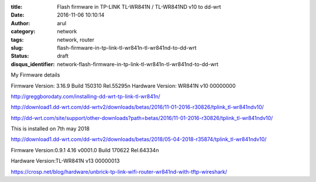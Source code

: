 :title: Flash firmware in TP-LINK TL-WR841N / TL-WR841ND v10 to dd-wrt
:date: 2016-11-06 10:10:14
:author: arul
:category: network
:tags: network, router
:slug: flash-firmware-in-tp-link-tl-wr841n-tl-wr841nd-to-dd-wrt
:status: draft
:disqus_identifier: network-flash-firmware-in-tp-link-tl-wr841n-tl-wr841nd-to-dd-wrt

My Firmware details

Firmware Version:
3.16.9 Build 150310 Rel.55295n
Hardware Version:
WR841N v10 00000000


http://greggborodaty.com/installing-dd-wrt-tp-link-tl-wr841n/



http://download1.dd-wrt.com/dd-wrtv2/downloads/betas/2016/11-01-2016-r30826/tplink_tl-wr841ndv10/

http://dd-wrt.com/site/support/other-downloads?path=betas/2016/11-01-2016-r30826/tplink_tl-wr841ndv10/


This is installed on 7th may 2018

http://download1.dd-wrt.com/dd-wrtv2/downloads/betas/2018/05-04-2018-r35874/tplink_tl-wr841ndv10/



Firmware Version:0.9.1 4.16 v0001.0 Build 170622 Rel.64334n

Hardware Version:TL-WR841N v13 00000013

https://crosp.net/blog/hardware/unbrick-tp-link-wifi-router-wr841nd-with-tftp-wireshark/